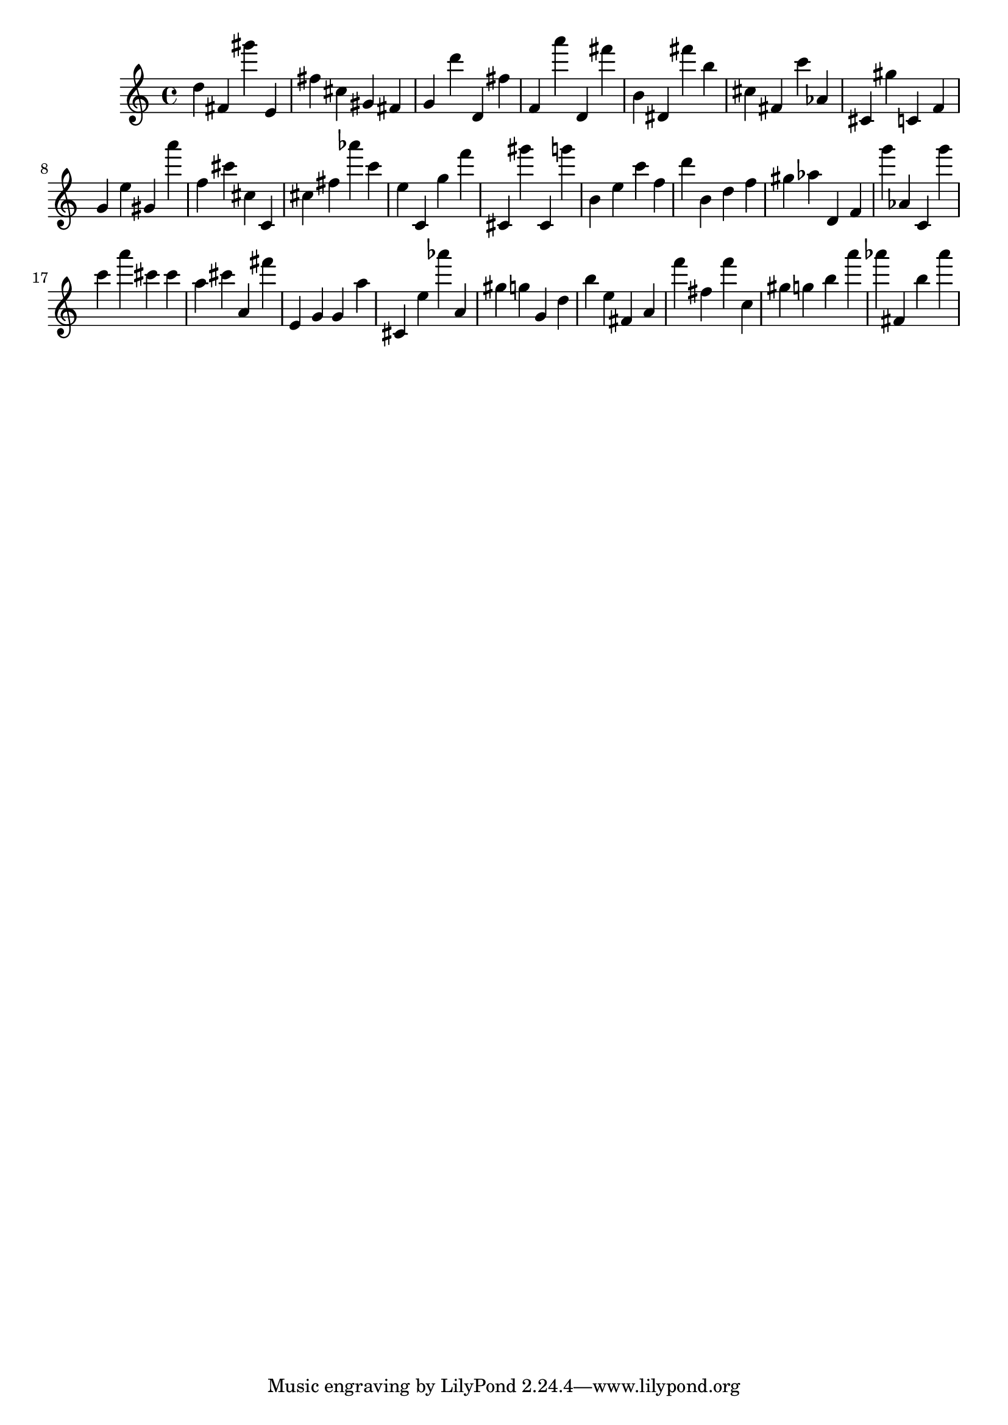 \version "2.18.2"

\score {

{
\clef treble
d'' fis' gis''' e' fis'' cis'' gis' fis' g' d''' d' fis'' f' a''' d' fis''' b' dis' fis''' b'' cis'' fis' c''' as' cis' gis'' c' f' g' e'' gis' a''' f'' cis''' cis'' c' cis'' fis'' as''' c''' e'' c' g'' f''' cis' gis''' cis' g''' b' e'' c''' f'' d''' b' d'' f'' gis'' as'' d' f' g''' as' c' g''' c''' a''' cis''' cis''' a'' cis''' a' fis''' e' g' g' a'' cis' e'' as''' a' gis'' g'' g' d'' b'' e'' fis' a' f''' fis'' f''' c'' gis'' g'' b'' a''' as''' fis' b'' as''' 
}

 \midi { }
 \layout { }
}